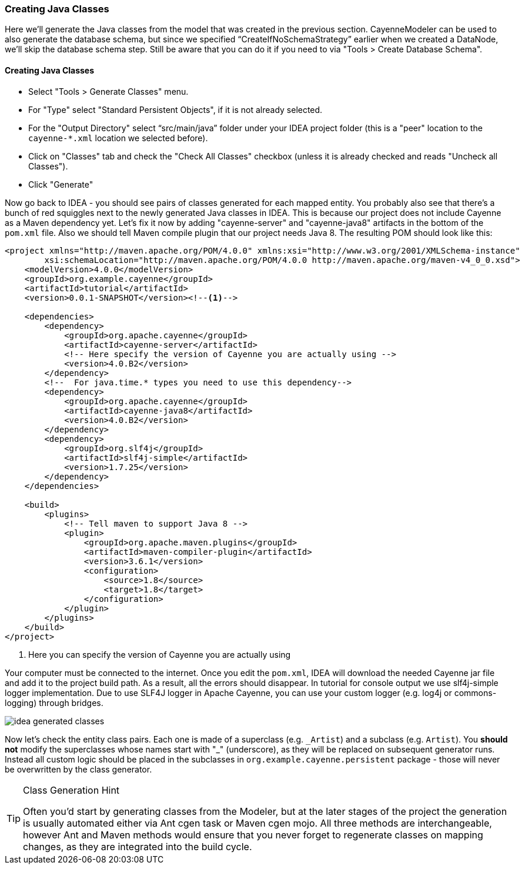 //    Licensed to the Apache Software Foundation (ASF) under one or more
//    contributor license agreements. See the NOTICE file distributed with
//    this work for additional information regarding copyright ownership.
//    The ASF licenses this file to you under the Apache License, Version
//    2.0 (the "License"); you may not use this file except in compliance
//    with the License. You may obtain a copy of the License at
//
//    http://www.apache.org/licenses/LICENSE-2.0 Unless required by
//    applicable law or agreed to in writing, software distributed under the
//    License is distributed on an "AS IS" BASIS, WITHOUT WARRANTIES OR
//    CONDITIONS OF ANY KIND, either express or implied. See the License for
//    the specific language governing permissions and limitations under the
//    License.
=== Creating Java Classes
Here we'll generate the Java classes from the model that was created in the previous
section. CayenneModeler can be used to also generate the database schema, but since we
specified "`CreateIfNoSchemaStrategy`" earlier when we created a DataNode, we'll skip the
database schema step. Still be aware that you can do it if you need to via "Tools >
Create Database Schema".

==== Creating Java Classes
- Select "Tools > Generate Classes" menu.
- For "Type" select "Standard Persistent Objects", if it is not already selected.
- For the "Output Directory" select "`src/main/java`" folder under your IDEA
project folder (this is a "peer" location to the `cayenne-*.xml` location we
selected before).
- Click on "Classes" tab and check the "Check All Classes" checkbox
(unless it is already checked and reads "Uncheck all Classes").
- Click "Generate"

Now go back to IDEA - you
should see pairs of classes generated for each mapped entity. You probably also see that
there's a bunch of red squiggles next to the newly generated Java classes in IDEA.
This is because our project does not include Cayenne as a Maven dependency yet. Let's
fix it now by adding "cayenne-server" and "cayenne-java8" artifacts in the bottom of the `pom.xml` file.
Also we should tell Maven compile plugin that our project needs Java 8.
The resulting POM should look like this:

[source,xml,subs="verbatim,attributes"]
----
<project xmlns="http://maven.apache.org/POM/4.0.0" xmlns:xsi="http://www.w3.org/2001/XMLSchema-instance"
        xsi:schemaLocation="http://maven.apache.org/POM/4.0.0 http://maven.apache.org/maven-v4_0_0.xsd">
    <modelVersion>4.0.0</modelVersion>
    <groupId>org.example.cayenne</groupId>
    <artifactId>tutorial</artifactId>
    <version>0.0.1-SNAPSHOT</version><!--1-->

    <dependencies>
        <dependency>
            <groupId>org.apache.cayenne</groupId>
            <artifactId>cayenne-server</artifactId>
            <!-- Here specify the version of Cayenne you are actually using -->
            <version>4.0.B2</version>
        </dependency>
        <!--  For java.time.* types you need to use this dependency-->
        <dependency>
            <groupId>org.apache.cayenne</groupId>
            <artifactId>cayenne-java8</artifactId>
            <version>4.0.B2</version>
        </dependency>
        <dependency>
            <groupId>org.slf4j</groupId>
            <artifactId>slf4j-simple</artifactId>
            <version>1.7.25</version>
        </dependency>
    </dependencies>

    <build>
        <plugins>
            <!-- Tell maven to support Java 8 -->
            <plugin>
                <groupId>org.apache.maven.plugins</groupId>
                <artifactId>maven-compiler-plugin</artifactId>
                <version>3.6.1</version>
                <configuration>
                    <source>1.8</source>
                    <target>1.8</target>
                </configuration>
            </plugin>
        </plugins>
    </build>
</project>
----
<1> Here you can specify the version of Cayenne you are actually using

Your computer must be connected to the internet. Once you edit the `pom.xml`, IDEA
will download the needed Cayenne jar file and add it to the project build path. As a
result, all the errors should disappear. In tutorial for console output we use slf4j-simple logger
implementation. Due to use SLF4J logger in Apache Cayenne, you can use your custom logger (e.g. log4j
or commons-logging) through bridges.
        
image::idea-generated-classes.png[align="center"]

Now let's check the entity class pairs. Each one is made of a superclass (e.g. `\_Artist`)
and a subclass (e.g. `Artist`). You *should not* modify the
superclasses whose names start with "_" (underscore), as they will be replaced on
subsequent generator runs. Instead all custom logic should be placed in the subclasses
in `org.example.cayenne.persistent` package - those will never be overwritten by the
class generator.

[TIP]
.Class Generation Hint
====
Often you'd start by generating classes from the
Modeler, but at the later stages of the project the generation is usually
automated either via Ant cgen task or Maven cgen mojo. All three methods are
interchangeable, however Ant and Maven methods would ensure that you never
forget to regenerate classes on mapping changes, as they are integrated into
the build cycle.
====

